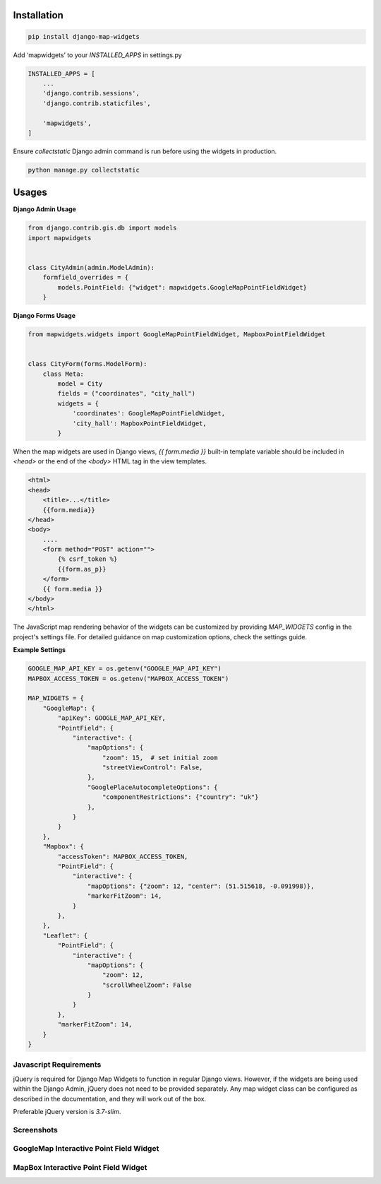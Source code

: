 Installation
------------

.. code-block:: shell

    pip install django-map-widgets

Add ‘mapwidgets’ to your `INSTALLED_APPS` in settings.py

.. code-block:: python

    INSTALLED_APPS = [
        ...
        'django.contrib.sessions',
        'django.contrib.staticfiles',

        'mapwidgets',
    ]

Ensure `collectstatic` Django admin command is run before using the widgets in production.

.. code-block:: shell

    python manage.py collectstatic

Usages
------

**Django Admin Usage**

.. code-block:: python

    from django.contrib.gis.db import models
    import mapwidgets


    class CityAdmin(admin.ModelAdmin):
        formfield_overrides = {
            models.PointField: {"widget": mapwidgets.GoogleMapPointFieldWidget}
        }

**Django Forms Usage**

.. code-block:: python

    from mapwidgets.widgets import GoogleMapPointFieldWidget, MapboxPointFieldWidget


    class CityForm(forms.ModelForm):
        class Meta:
            model = City
            fields = ("coordinates", "city_hall")
            widgets = {
                'coordinates': GoogleMapPointFieldWidget,
                'city_hall': MapboxPointFieldWidget,
            }

When the map widgets are used in Django views, `{{ form.media }}` built-in template variable should be included
in `<head>` or the end of the `<body>` HTML tag in the view templates.

.. code-block:: html

    <html>
    <head>
        <title>...</title>
        {{form.media}}
    </head>
    <body>
        ....
        <form method="POST" action="">
            {% csrf_token %}
            {{form.as_p}}
        </form>
        {{ form.media }}
    </body>
    </html>

The JavaScript map rendering behavior of the widgets can be customized by providing `MAP_WIDGETS` config in the
project's settings file. For detailed guidance on map customization options, check the settings guide.

**Example Settings**

.. code-block:: python

    GOOGLE_MAP_API_KEY = os.getenv("GOOGLE_MAP_API_KEY")
    MAPBOX_ACCESS_TOKEN = os.getenv("MAPBOX_ACCESS_TOKEN")

    MAP_WIDGETS = {
        "GoogleMap": {
            "apiKey": GOOGLE_MAP_API_KEY,
            "PointField": {
                "interactive": {
                    "mapOptions": {
                        "zoom": 15,  # set initial zoom
                        "streetViewControl": False,
                    },
                    "GooglePlaceAutocompleteOptions": {
                        "componentRestrictions": {"country": "uk"}
                    },
                }
            }
        },
        "Mapbox": {
            "accessToken": MAPBOX_ACCESS_TOKEN,
            "PointField": {
                "interactive": {
                    "mapOptions": {"zoom": 12, "center": (51.515618, -0.091998)},
                    "markerFitZoom": 14,
                }
            },
        },
        "Leaflet": {
            "PointField": {
                "interactive": {
                    "mapOptions": {
                        "zoom": 12,
                        "scrollWheelZoom": False
                    }
                }
            },
            "markerFitZoom": 14,
        }
    }

Javascript Requirements
~~~~~~~~~~~~~~~~~~~~~~~~

jQuery is required for Django Map Widgets to function in regular Django views. However, if the widgets are being used
within the Django Admin, jQuery does not need to be provided separately. Any map widget class can be configured as
described in the documentation, and they will work out of the box.

Preferable jQuery version is `3.7-slim`.

Screenshots
~~~~~~~~~~~~

GoogleMap Interactive Point Field Widget
~~~~~~~~~~~~~~~~~~~~~~~~~~~~~~~~~~~~~~~~

.. image:: https://cloud.githubusercontent.com/assets/1518272/26807500/ad0af4ea-4a4e-11e7-87d6-632f39e438f7.gif
   :alt: GoogleMap Interactive Point Field Widget

MapBox Interactive Point Field Widget
~~~~~~~~~~~~~~~~~~~~~~~~~~~~~~~~~~~~~

.. image:: https://user-images.githubusercontent.com/1518272/168497515-f97363f4-6860-410e-9e24-230a2c4233b7.png
   :alt: MapBox Interactive Point Field Widget
